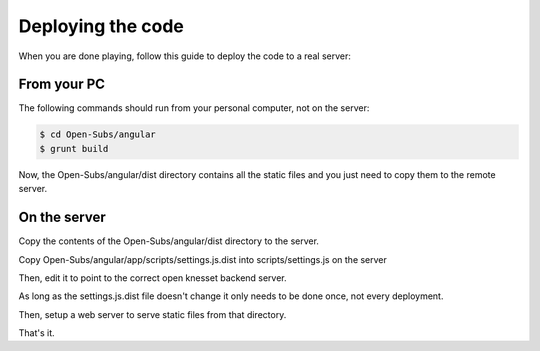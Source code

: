 ==================
Deploying the code
==================

When you are done playing, follow this guide to deploy the code to a real server:

From your PC
===========

The following commands should run from your personal computer, not on the server:

.. code-block:: sh

    $ cd Open-Subs/angular
    $ grunt build

Now, the Open-Subs/angular/dist directory contains all the static files and you just need to copy them to the remote server.

On the server
=============

Copy the contents of the Open-Subs/angular/dist directory to the server.

Copy Open-Subs/angular/app/scripts/settings.js.dist into scripts/settings.js on the server

Then, edit it to point to the correct open knesset backend server.

As long as the settings.js.dist file doesn't change it only needs to be done once, not every deployment.

Then, setup a web server to serve static files from that directory.

That's it.
